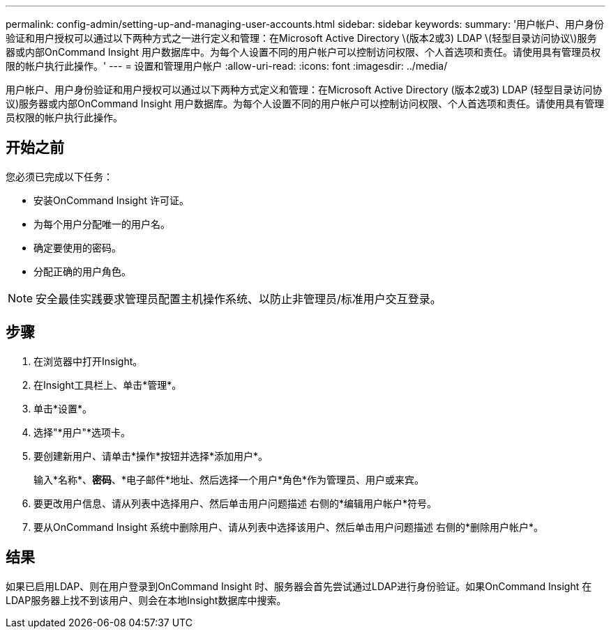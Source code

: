 ---
permalink: config-admin/setting-up-and-managing-user-accounts.html 
sidebar: sidebar 
keywords:  
summary: '用户帐户、用户身份验证和用户授权可以通过以下两种方式之一进行定义和管理：在Microsoft Active Directory \(版本2或3) LDAP \(轻型目录访问协议\)服务器或内部OnCommand Insight 用户数据库中。为每个人设置不同的用户帐户可以控制访问权限、个人首选项和责任。请使用具有管理员权限的帐户执行此操作。' 
---
= 设置和管理用户帐户
:allow-uri-read: 
:icons: font
:imagesdir: ../media/


[role="lead"]
用户帐户、用户身份验证和用户授权可以通过以下两种方式定义和管理：在Microsoft Active Directory (版本2或3) LDAP (轻型目录访问协议)服务器或内部OnCommand Insight 用户数据库。为每个人设置不同的用户帐户可以控制访问权限、个人首选项和责任。请使用具有管理员权限的帐户执行此操作。



== 开始之前

您必须已完成以下任务：

* 安装OnCommand Insight 许可证。
* 为每个用户分配唯一的用户名。
* 确定要使用的密码。
* 分配正确的用户角色。


[NOTE]
====
安全最佳实践要求管理员配置主机操作系统、以防止非管理员/标准用户交互登录。

====


== 步骤

. 在浏览器中打开Insight。
. 在Insight工具栏上、单击*管理*。
. 单击*设置*。
. 选择"*用户"*选项卡。
. 要创建新用户、请单击*操作*按钮并选择*添加用户*。
+
输入*名称*、*密码*、*电子邮件*地址、然后选择一个用户*角色*作为管理员、用户或来宾。

. 要更改用户信息、请从列表中选择用户、然后单击用户问题描述 右侧的*编辑用户帐户*符号。
. 要从OnCommand Insight 系统中删除用户、请从列表中选择该用户、然后单击用户问题描述 右侧的*删除用户帐户*。




== 结果

如果已启用LDAP、则在用户登录到OnCommand Insight 时、服务器会首先尝试通过LDAP进行身份验证。如果OnCommand Insight 在LDAP服务器上找不到该用户、则会在本地Insight数据库中搜索。
